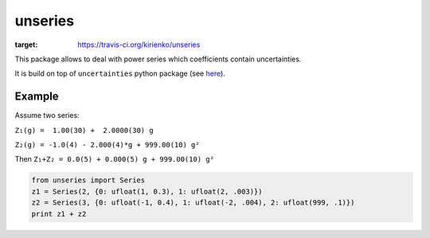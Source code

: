 unseries
########


.. image:: https://travis-ci.org/kirienko/unseries.svg?branch=master
:target: https://travis-ci.org/kirienko/unseries


This package allows to deal with power series which coefficients contain uncertainties.


It is build on top of ``uncertainties`` python package (see `here <https://pypi.python.org/pypi/uncertainties>`_).


Example
-------
Assume two series:

``Z₁(g) =  1.00(30) +  2.0000(30) g``

``Z₂(g) = -1.0(4) - 2.000(4)*g + 999.00(10) g²``

Then
``Z₁+Z₂ = 0.0(5) + 0.000(5) g + 999.00(10) g²``


.. code-block:: python

    from unseries import Series
    z1 = Series(2, {0: ufloat(1, 0.3), 1: ufloat(2, .003)})
    z2 = Series(3, {0: ufloat(-1, 0.4), 1: ufloat(-2, .004), 2: ufloat(999, .1)})
    print z1 + z2